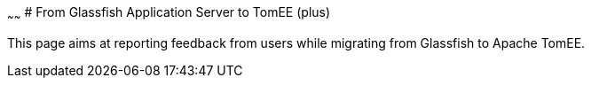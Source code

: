:index-group: Unrevised
:type: page
:status: published

~~~~~~
# From Glassfish
Application Server to TomEE (plus)

This page aims at reporting feedback from users while migrating from
Glassfish to Apache TomEE.
